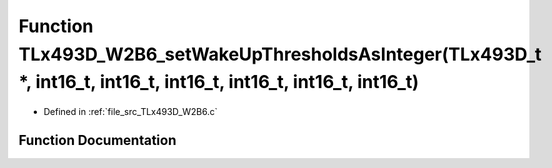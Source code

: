 .. _exhale_function__t_lx493_d___w2_b6_8c_1a83d0a4b25738af5cd80531e24b7655a9:

Function TLx493D_W2B6_setWakeUpThresholdsAsInteger(TLx493D_t \*, int16_t, int16_t, int16_t, int16_t, int16_t, int16_t)
======================================================================================================================

- Defined in :ref:`file_src_TLx493D_W2B6.c`


Function Documentation
----------------------


.. doxygenfunction:: TLx493D_W2B6_setWakeUpThresholdsAsInteger(TLx493D_t *, int16_t, int16_t, int16_t, int16_t, int16_t, int16_t)
   :project: XENSIV 3D Magnetic Sensors Arduino Library